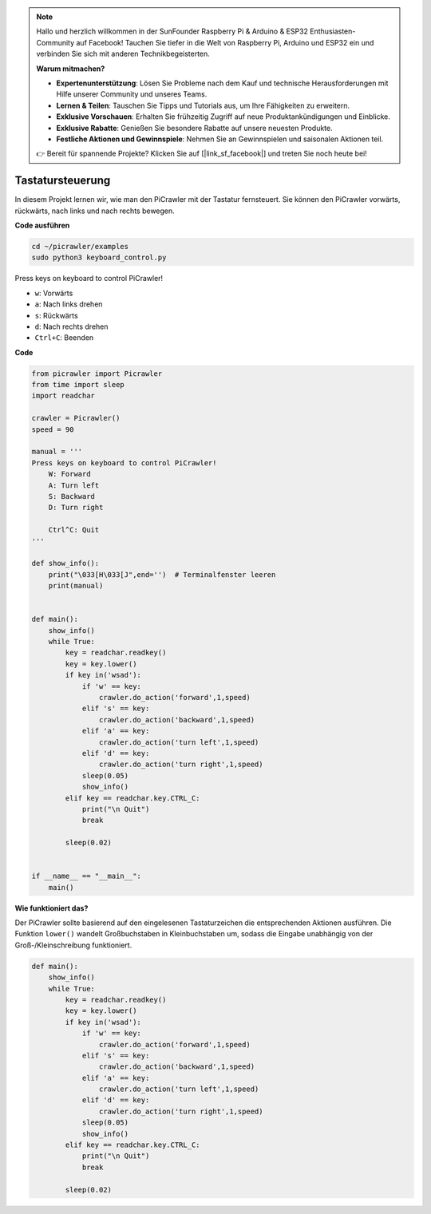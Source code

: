 .. note::

    Hallo und herzlich willkommen in der SunFounder Raspberry Pi & Arduino & ESP32 Enthusiasten-Community auf Facebook! Tauchen Sie tiefer in die Welt von Raspberry Pi, Arduino und ESP32 ein und verbinden Sie sich mit anderen Technikbegeisterten.

    **Warum mitmachen?**

    - **Expertenunterstützung**: Lösen Sie Probleme nach dem Kauf und technische Herausforderungen mit Hilfe unserer Community und unseres Teams.
    - **Lernen & Teilen**: Tauschen Sie Tipps und Tutorials aus, um Ihre Fähigkeiten zu erweitern.
    - **Exklusive Vorschauen**: Erhalten Sie frühzeitig Zugriff auf neue Produktankündigungen und Einblicke.
    - **Exklusive Rabatte**: Genießen Sie besondere Rabatte auf unsere neuesten Produkte.
    - **Festliche Aktionen und Gewinnspiele**: Nehmen Sie an Gewinnspielen und saisonalen Aktionen teil.

    👉 Bereit für spannende Projekte? Klicken Sie auf [|link_sf_facebook|] und treten Sie noch heute bei!

.. _py_keyboard:

Tastatursteuerung
====================

In diesem Projekt lernen wir, wie man den PiCrawler mit der Tastatur fernsteuert. Sie können den PiCrawler vorwärts, rückwärts, nach links und nach rechts bewegen.

**Code ausführen**

.. raw:: html

    <run></run>

.. code-block::

    cd ~/picrawler/examples
    sudo python3 keyboard_control.py

Press keys on keyboard to control PiCrawler!

* ``w``: Vorwärts
* ``a``: Nach links drehen
* ``s``: Rückwärts
* ``d``: Nach rechts drehen
* ``Ctrl+C``: Beenden

**Code**

.. code-block:: python

    from picrawler import Picrawler
    from time import sleep
    import readchar

    crawler = Picrawler() 
    speed = 90

    manual = '''
    Press keys on keyboard to control PiCrawler!
        W: Forward
        A: Turn left
        S: Backward
        D: Turn right

        Ctrl^C: Quit
    '''

    def show_info():
        print("\033[H\033[J",end='')  # Terminalfenster leeren 
        print(manual)


    def main(): 
        show_info()   
        while True:
            key = readchar.readkey()
            key = key.lower()
            if key in('wsad'):
                if 'w' == key:
                    crawler.do_action('forward',1,speed)     
                elif 's' == key:
                    crawler.do_action('backward',1,speed)          
                elif 'a' == key:
                    crawler.do_action('turn left',1,speed)           
                elif 'd' == key:
                    crawler.do_action('turn right',1,speed)
                sleep(0.05)
                show_info()  
            elif key == readchar.key.CTRL_C:
                print("\n Quit") 
                break    

            sleep(0.02)          

    
    if __name__ == "__main__":
        main()

**Wie funktioniert das?**

Der PiCrawler sollte basierend auf den eingelesenen Tastaturzeichen die entsprechenden Aktionen ausführen. Die Funktion ``lower()`` wandelt Großbuchstaben in Kleinbuchstaben um, sodass die Eingabe unabhängig von der Groß-/Kleinschreibung funktioniert.

.. code-block:: python

    def main(): 
        show_info()   
        while True:
            key = readchar.readkey()
            key = key.lower()
            if key in('wsad'):
                if 'w' == key:
                    crawler.do_action('forward',1,speed)     
                elif 's' == key:
                    crawler.do_action('backward',1,speed)          
                elif 'a' == key:
                    crawler.do_action('turn left',1,speed)           
                elif 'd' == key:
                    crawler.do_action('turn right',1,speed)
                sleep(0.05)
                show_info()  
            elif key == readchar.key.CTRL_C:
                print("\n Quit") 
                break    
            
            sleep(0.02)  
